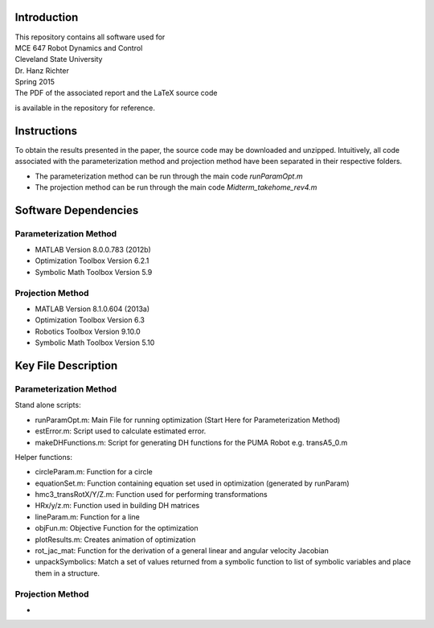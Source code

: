 Introduction
=============
| This repository contains all software used for  

| MCE 647 Robot Dynamics and Control 
| Cleveland State University
| Dr. Hanz Richter
| Spring 2015

| The PDF of the associated report and the LaTeX source code 
is available in the repository for reference.  
    
Instructions
=============

To obtain the results presented in the paper, the source code 
may be downloaded and unzipped.  Intuitively, all code associated
with the parameterization method and projection method have been 
separated in their respective folders.  

- The parameterization method can be run through the main code `runParamOpt.m`
- The projection method can be run through the main code `Midterm_takehome_rev4.m`

Software Dependencies
======================

Parameterization Method
-----------------------
    
- MATLAB Version 8.0.0.783 (2012b)
- Optimization Toolbox Version 6.2.1
- Symbolic Math Toolbox Version 5.9 

Projection Method
------------------

- MATLAB Version 8.1.0.604 (2013a)
- Optimization Toolbox Version 6.3 
- Robotics Toolbox Version 9.10.0
- Symbolic Math Toolbox Version 5.10 


Key File Description
======================

Parameterization Method
-----------------------
Stand alone scripts:    

- runParamOpt.m: Main File for running optimization (Start Here for Parameterization Method)
- estError.m:  Script used to calculate estimated error. 
- makeDHFunctions.m: Script for generating DH functions for the PUMA Robot e.g. transA5_0.m

Helper functions:

- circleParam.m:  Function for a circle
- equationSet.m:  Function containing equation set used in optimization (generated by runParam)
- hmc3_transRotX/Y/Z.m: Function used for performing transformations
- HRx/y/z.m: Function used in building DH matrices
- lineParam.m: Function for a line
- objFun.m: Objective Function for the optimization
- plotResults.m: Creates animation of optimization
- rot_jac_mat: Function for the derivation of a general linear and angular velocity Jacobian
- unpackSymbolics: Match a set of values returned from a symbolic function to list of symbolic variables and place them in a structure. 

Projection Method
------------------

- 
